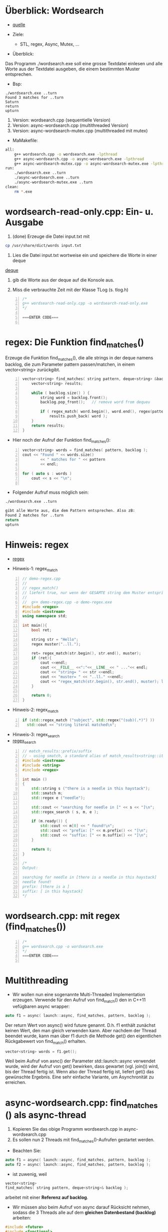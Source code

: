 * Überblick: Wordsearch
- [[http://marknelson.us/2012/05/23/c11-threading-made-easy/][quelle]]
	
- Ziele:
	- STL, regex, Async, Mutex, ...

- Überblick:

Das Programm ./wordsearch.exe soll eine grosse Textdatei einlesen und alle Worte aus der Textdatei ausgeben, die einem bestimmten Muster entsprechen.

- Bsp:
#+BEGIN_EXAMPLE
./wordsearch.exe ..turn
Found 3 matches for ..turn
Saturn
return
upturn
#+END_EXAMPLE
	
1. Version: wordsearch.cpp (sequentielle Version)
2. Version: async-wordsearch.cpp (multithreaded Version)
3. Version: async-wordsearch-mutex.cpp (multithreaded mit mutex)
					
- MaMakefile:
#+BEGIN_SRC bash
all:
	g++ wordsearch.cpp -o wordsearch.exe -lpthread
	g++ async-wordsearch.cpp -o async-wordsearch.exe -lpthread
	g++ async-wordsearch-mutex.cpp -o async-wordsearch-mutex.exe -lpthread
run:
	./wordsearch.exe ..turn
	./async-wordsearch.exe ..turn
	./async-wordsearch-mutex.exe ..turn
clean:
	rm *.exe
#+END_SRC


* wordsearch-read-only.cpp:  Ein- u. Ausgabe

1. (done) Erzeuge die Datei input.txt mit 
#+BEGIN_SRC bash
cp /usr/share/dict/words input.txt
#+END_SRC
	
2. Lies die Datei input.txt wortweise ein und speichere die Worte in einer deque
[[http://www.cplusplus.com/reference/deque/deque/][deque]]	

3. gib die Worte aus der deque auf die Konsole aus.

4. Miss die verbrauchte Zeit mit der Klasse TLog (s. tlog.h)


#+BEGIN_SRC cpp -n
/*
g++ wordsearch-read-only.cpp -o wordsearch-read-only.exe
*/

===ENTER CODE===

#+END_SRC



* regex: Die Funktion find_matches()
Erzeuge die Funktion find_matches(), die alle strings in der deque namens backlog, die zum Parameter pattern passen/matchen, in einem vector<string> zurückgibt.


#+BEGIN_SRC cpp -n
vector<string> find_matches( string pattern, deque<string> &backlog ){
    vector<string> results;
    
    while ( backlog.size() ) {
        string word = backlog.front();
        backlog.pop_front();   // remove word from dequeu

        if ( regex_match( word.begin(), word.end(), regex(pattern)) )
            results.push_back( word );
    }
    return results;
}
#+END_SRC

- Hier noch der Aufruf der Funktion find_matches():

#+BEGIN_SRC cpp -n
vector<string> words = find_matches( pattern, backlog );
cout << "Found " << words.size()
        << " matches for " << pattern
        << endl;

for ( auto s : words )
    cout << s << "\n";

#+END_SRC
        
        
- Folgender Aufruf muss möglich sein:
#+BEGIN_SRC bash
./wordsearch.exe ..turn

gibt alle Worte aus, die dem Pattern entsprechen. Also zB:
Found 2 matches for ..turn
return
upturn

#+END_SRC


* Hinweis: regex
- [[http://www.cplusplus.com/reference/regex/][regex]]


- Hinweis-1: regex_match
#+BEGIN_SRC cpp -n
// demo-regex.cpp
//
// regex_match()
// liefert true, nur wenn der GESAMTE string dem Muster entspricht.
//
// 	g++ demo-regex.cpp -o demo-regex.exe
#include <regex> 
#include <iostream> 
using namespace std;
  
int main(){ 
	bool ret;
		
	string str = "Hello"; 
	regex muster("..ll."); 

	ret= regex_match(str.begin(), str.end(), muster);
	if (ret){
		cout <<endl;
		cout <<__FILE__ <<":"<<__LINE__<< " ..."<< endl;
		cout << "string= " << str <<endl;
		cout << "muster= " << "..ll." <<endl;
		cout << "regex_match(str.begin(), str.end(), muster); liefert true" << endl;		
	}
	
	return 0;
}
#+END_SRC


- Hinweis-2: regex_match
#+BEGIN_SRC cpp -n
if (std::regex_match ("subject", std::regex("(sub)(.*)") ))
  std::cout << "string literal matched\n";
#+END_SRC



- Hinweis-3: regex_search
- [[http://www.cplusplus.com/reference/regex/match_results/suffix/][regex_search]]
#+BEGIN_SRC cpp -n
// match_results::prefix/suffix
// - using smatch, a standard alias of match_results<string::iterator>
#include <iostream>
#include <string>
#include <regex>

int main ()
{
    std::string s ("there is a needle in this haystack");
    std::smatch m;
    std::regex e ("needle");

    std::cout << "searching for needle in [" << s << "]\n";
    std::regex_search ( s, m, e );

    if (m.ready()) {
        std::cout << m[0] << " found!\n";
        std::cout << "prefix: [" << m.prefix() << "]\n";
        std::cout << "suffix: [" << m.suffix() << "]\n";
    }

    return 0;
}

/*
Output:

searching for needle in [there is a needle in this haystack]
needle found!
prefix: [there is a ]
suffix: [ in this haystack]
*/
#+END_SRC


* wordsearch.cpp: mit regex (find_matches())

#+BEGIN_SRC cpp -n
/*
g++ wordsearch.cpp -o wordsearch.exe
*/
===ENTER CODE===

#+END_SRC


* Multithreading
- Wir wollen nun eine sogenannte Multi-Threaded Implementation erzeugen. Verwende für den Aufruf von find_match() den in C++11 vefügbaren async wrapper:
#+BEGIN_SRC cpp
   auto f1 = async( launch::async, find_matches, pattern, backlog );
#+END_SRC
   
Der return Wert von async() wird future genannt. D.h. f1 enthält zunächst keinen Wert, den man gleich verwenden kann. Aber nachdem der Thread beendet wurde, kann man über f1 durch die Methode get() den eigentlichen Rückgabewert von find_match() erhalten.

#+BEGIN_SRC cpp
    vector<string> words = f1.get();
#+END_SRC


Weil beim Aufruf von asnc() der Parameter std::launch::async verwendet wurde, wird der Aufruf von get() bewirken, dass gewartet (vgl. join()) wird, bis der Thread fertig ist. Wenn also der Thread fertig ist, liefert get() das gewünschte Ergebnis. Eine sehr einfache Variante, um Asynchronität zu erreichen.



* async-wordsearch.cpp: find_matches () als async-thread
1. Kopieren Sie das obige Programm wordsearch.cpp in async-wordsearch.cpp
2. Es sollen nun 2 Threads mit find_matches()-Aufrufen gestartet werden.

- Beachten Sie:
#+BEGIN_SRC cpp
   auto f1 = async( launch::async, find_matches, pattern, backlog );
   auto f2 = async( launch::async, find_matches, pattern, backlog );
#+END_SRC

- ist zuwenig, weil
#+BEGIN_SRC cpp
	vector<string> 
	find_matches( string pattern, deque<string>& backlog );
#+END_SRC
arbeitet mit einer *Referenz auf backlog*.


- Wir müssen also beim Aufruf von async darauf Rücksicht nehmen, sodass die 3 Threads alle auf dem *gleichen Datenbestand (backlog)* arbeiten:

#+BEGIN_SRC cpp
#include <future>
#include <functional>
...
auto f1 = async( launch::async, find_matches, pattern, ref(backlog) );
auto f2 = async( launch::async, find_matches, pattern, ref(backlog) );

//Die Ergebnisse einsammeln:
vector<string> words1= f1.get();
vector<string> words2= f2.get();
#+END_SRC
  

- Bringen Sie das Programm zum Laufen.
- Frage: Was können Sie feststellen?

#+BEGIN_SRC cpp -n
/*
g++ async-wordsearch.cpp -o asynch-wordsearch.exe -lpthread
*/

===ENTER CODE===

#+END_SRC



* async-wordsearch-mutex.cpp: mutex verwenden
- Das obige Programm stürzt ab, weil Objekte aus der STL wie deque nicht thread-safe sind.

1. Kopieren Sie async-wordsearch.cpp nach async-wordsearch-mutex.cpp

2. Mutex verwenden, um den Zugriff auf deque zu synchronisieren, sodass zu einer Zeit immer (garantiert) nur ein Thread deque verwenden kann. (Sperrsynchronisation).


- Hier ein Beispiel:
#+BEGIN_SRC cpp
//...
vector<string> find_matches( string pattern, deque<string> &backlog ){
  vector<string> results;
  for ( ; ; ) {
		// EINTRITT in Critical Section.........................
    mutex_sperr.lock();
    if ( backlog.size() == 0 ) {
      mutex_sperr.unlock();
      return results;
    }
    string word = backlog.front();
    backlog.pop_front();
		// AUSTRITT aus Critical Section.........................
    mutex_sperr.unlock(); 
    if ( regex_match( word.begin(), word.end(), regex(pattern) ) )
      results.push_back( word );
  }
}
//...
#+END_SRC

- Nun müsste das Programm funktionieren. Machen Sie einige Versuche.
#+BEGIN_SRC bash
./async-wordsearch-mutex.exe ..turn
./async-wordsearch-mutex.exe .e
#+END_SRC

- Sehen Sie hier eine Lösung
#+BEGIN_SRC cpp -n
/*
g++ async-wordsearch-mutex.cpp -oasync-wordsearch-mutex.exe -lpthread

*/

===ENTER CODE===


#+END_SRC

* Vergleiche mit dem Standardprogramm grep:

#+BEGIN_SRC bash
grep "^.e$" input.txt|sort
./async-wordsearch-mutex.exe .e 2> /dev/null | grep -v "Found.*" |sort

Der folgende Aufruf zeigt, dass unser Programm den gleichen Output
liefert wie grep:

./async-wordsearch-mutex.exe .e 2> /dev/null | grep -v "Found.*" |sort | diff - <(grep "^.e$" input.txt|sort)
#+END_SRC
